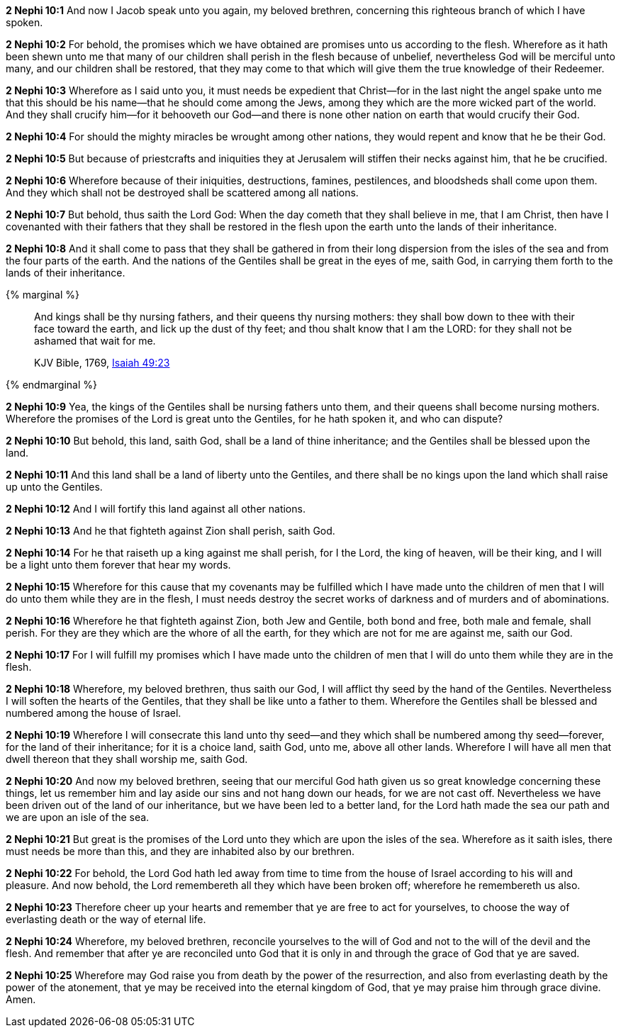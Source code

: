 *2 Nephi 10:1* And now I Jacob speak unto you again, my beloved brethren, concerning this righteous branch of which I have spoken.

*2 Nephi 10:2* For behold, the promises which we have obtained are promises unto us according to the flesh. Wherefore as it hath been shewn unto me that many of our children shall perish in the flesh because of unbelief, nevertheless God will be merciful unto many, and our children shall be restored, that they may come to that which will give them the true knowledge of their Redeemer.

*2 Nephi 10:3* Wherefore as I said unto you, it must needs be expedient that Christ--for in the last night the angel spake unto me that this should be his name--that he should come among the Jews, among they which are the more wicked part of the world. And they shall crucify him--for it behooveth our God--and there is none other nation on earth that would crucify their God.

*2 Nephi 10:4* For should the mighty miracles be wrought among other nations, they would repent and know that he be their God.

*2 Nephi 10:5* But because of priestcrafts and iniquities they at Jerusalem will stiffen their necks against him, that he be crucified.

*2 Nephi 10:6* Wherefore because of their iniquities, destructions, famines, pestilences, and bloodsheds shall come upon them. And they which shall not be destroyed shall be scattered among all nations.

*2 Nephi 10:7* But behold, thus saith the Lord God: When the day cometh that they shall believe in me, that I am Christ, then have I covenanted with their fathers that they shall be restored in the flesh upon the earth unto the lands of their inheritance.

*2 Nephi 10:8* And it shall come to pass that they shall be gathered in from their long dispersion from the isles of the sea and from the four parts of the earth. And the nations of the Gentiles shall be great in the eyes of me, saith God, in carrying them forth to the lands of their inheritance.

{% marginal %}
____
And kings shall be thy nursing fathers, and their queens thy nursing mothers: they shall bow down to thee with their face toward the earth, and lick up the dust of thy feet; and thou shalt know that I am the LORD: for they shall not be ashamed that wait for me.

KJV Bible, 1769, http://www.kingjamesbibleonline.org/Isaiah-Chapter-49/[Isaiah 49:23]
____
{% endmarginal %}


*2 Nephi 10:9* [highlight]#Yea, the kings of the Gentiles shall be nursing fathers unto them, and their queens shall become nursing mothers. Wherefore the promises of the Lord is great unto the Gentiles, for he hath spoken it, and who can dispute?#

*2 Nephi 10:10* But behold, this land, saith God, shall be a land of thine inheritance; and the Gentiles shall be blessed upon the land.

*2 Nephi 10:11* And this land shall be a land of liberty unto the Gentiles, and there shall be no kings upon the land which shall raise up unto the Gentiles.

*2 Nephi 10:12* And I will fortify this land against all other nations.

*2 Nephi 10:13* And he that fighteth against Zion shall perish, saith God.

*2 Nephi 10:14* For he that raiseth up a king against me shall perish, for I the Lord, the king of heaven, will be their king, and I will be a light unto them forever that hear my words.

*2 Nephi 10:15* Wherefore for this cause that my covenants may be fulfilled which I have made unto the children of men that I will do unto them while they are in the flesh, I must needs destroy the secret works of darkness and of murders and of abominations.

*2 Nephi 10:16* Wherefore he that fighteth against Zion, both Jew and Gentile, both bond and free, both male and female, shall perish. For they are they which are the whore of all the earth, for they which are not for me are against me, saith our God.

*2 Nephi 10:17* For I will fulfill my promises which I have made unto the children of men that I will do unto them while they are in the flesh.

*2 Nephi 10:18* Wherefore, my beloved brethren, thus saith our God, I will afflict thy seed by the hand of the Gentiles. Nevertheless I will soften the hearts of the Gentiles, that they shall be like unto a father to them. Wherefore the Gentiles shall be blessed and numbered among the house of Israel.

*2 Nephi 10:19* Wherefore I will consecrate this land unto thy seed--and they which shall be numbered among thy seed--forever, for the land of their inheritance; for it is a choice land, saith God, unto me, above all other lands. Wherefore I will have all men that dwell thereon that they shall worship me, saith God.

*2 Nephi 10:20* And now my beloved brethren, seeing that our merciful God hath given us so great knowledge concerning these things, let us remember him and lay aside our sins and not hang down our heads, for we are not cast off. Nevertheless we have been driven out of the land of our inheritance, but we have been led to a better land, for the Lord hath made the sea our path and we are upon an isle of the sea.

*2 Nephi 10:21* But great is the promises of the Lord unto they which are upon the isles of the sea. Wherefore as it saith isles, there must needs be more than this, and they are inhabited also by our brethren.

*2 Nephi 10:22* For behold, the Lord God hath led away from time to time from the house of Israel according to his will and pleasure. And now behold, the Lord remembereth all they which have been broken off; wherefore he remembereth us also.

*2 Nephi 10:23* Therefore cheer up your hearts and remember that ye are free to act for yourselves, to choose the way of everlasting death or the way of eternal life.

*2 Nephi 10:24* Wherefore, my beloved brethren, reconcile yourselves to the will of God and not to the will of the devil and the flesh. And remember that after ye are reconciled unto God that it is only in and through the grace of God that ye are saved.

*2 Nephi 10:25* Wherefore may God raise you from death by the power of the resurrection, and also from everlasting death by the power of the atonement, that ye may be received into the eternal kingdom of God, that ye may praise him through grace divine. Amen.

